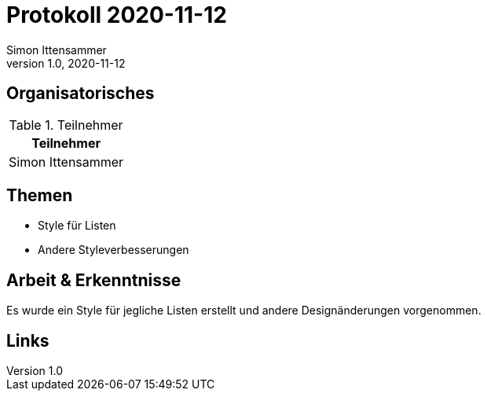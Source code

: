 = Protokoll 2020-11-12
Simon Ittensammer
1.0, 2020-11-12
:icons: font

== Organisatorisches

.Teilnehmer
|===
|Teilnehmer

|Simon Ittensammer

|===

== Themen

* Style für Listen
* Andere Styleverbesserungen

== Arbeit & Erkenntnisse

Es wurde ein Style für jegliche Listen erstellt und andere Designänderungen vorgenommen.

== Links
